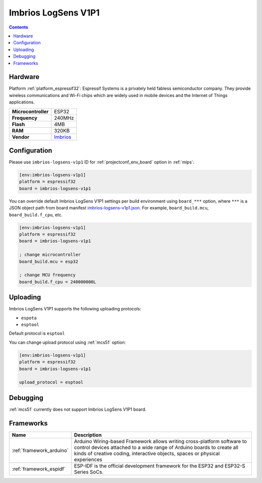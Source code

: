 
.. _board_espressif32_imbrios-logsens-v1p1:

Imbrios LogSens V1P1
====================

.. contents::

Hardware
--------

Platform :ref:`platform_espressif32`: Espressif Systems is a privately held fabless semiconductor company. They provide wireless communications and Wi-Fi chips which are widely used in mobile devices and the Internet of Things applications.

.. list-table::

  * - **Microcontroller**
    - ESP32
  * - **Frequency**
    - 240MHz
  * - **Flash**
    - 4MB
  * - **RAM**
    - 320KB
  * - **Vendor**
    - `Imbrios <https://www.imbrios.com/products/logsens?utm_source=platformio.org&utm_medium=docs>`__


Configuration
-------------

Please use ``imbrios-logsens-v1p1`` ID for :ref:`projectconf_env_board` option in :ref:`mips`:

.. code-block:: ini

  [env:imbrios-logsens-v1p1]
  platform = espressif32
  board = imbrios-logsens-v1p1

You can override default Imbrios LogSens V1P1 settings per build environment using
``board_***`` option, where ``***`` is a JSON object path from
board manifest `imbrios-logsens-v1p1.json <https://github.com/platformio/platform-espressif32/blob/master/boards/imbrios-logsens-v1p1.json>`_. For example,
``board_build.mcu``, ``board_build.f_cpu``, etc.

.. code-block:: ini

  [env:imbrios-logsens-v1p1]
  platform = espressif32
  board = imbrios-logsens-v1p1

  ; change microcontroller
  board_build.mcu = esp32

  ; change MCU frequency
  board_build.f_cpu = 240000000L


Uploading
---------
Imbrios LogSens V1P1 supports the following uploading protocols:

* ``espota``
* ``esptool``

Default protocol is ``esptool``

You can change upload protocol using :ref:`mcs51` option:

.. code-block:: ini

  [env:imbrios-logsens-v1p1]
  platform = espressif32
  board = imbrios-logsens-v1p1

  upload_protocol = esptool

Debugging
---------
:ref:`mcs51` currently does not support Imbrios LogSens V1P1 board.

Frameworks
----------
.. list-table::
    :header-rows:  1

    * - Name
      - Description

    * - :ref:`framework_arduino`
      - Arduino Wiring-based Framework allows writing cross-platform software to control devices attached to a wide range of Arduino boards to create all kinds of creative coding, interactive objects, spaces or physical experiences

    * - :ref:`framework_espidf`
      - ESP-IDF is the official development framework for the ESP32 and ESP32-S Series SoCs.
